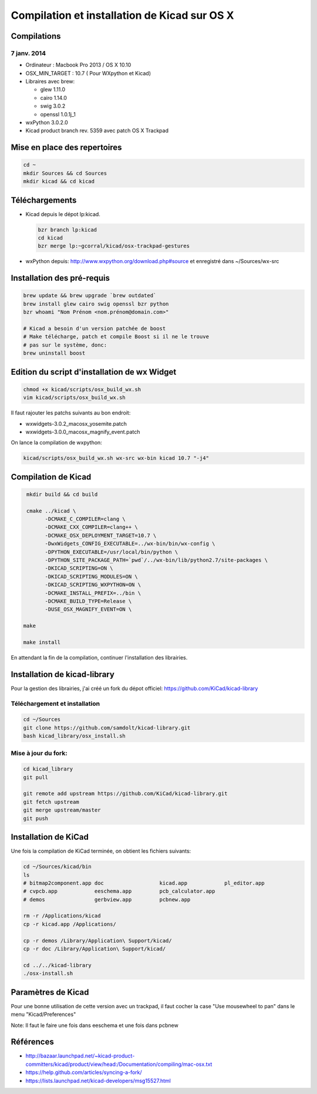 ##############################################
Compilation et installation de Kicad sur OS X
##############################################

Compilations
============

7 janv. 2014
------------

* Ordinateur : Macbook Pro 2013 / OS X 10.10
* OSX_MIN_TARGET : 10.7 ( Pour WXpython et Kicad)
* Libraires avec brew:

  - glew 1.11.0
  - cairo 1.14.0
  - swig 3.0.2
  - openssl 1.0.1j_1

* wxPython 3.0.2.0
* Kicad product branch rev. 5359 avec patch OS X Trackpad


Mise en place des repertoires
=============================

.. code-block:: bash

   cd ~
   mkdir Sources && cd Sources
   mkdir kicad && cd kicad

Téléchargements
===============

* Kicad depuis le dépot lp:kicad.

  .. code-block:: bash

     bzr branch lp:kicad
     cd kicad
     bzr merge lp:~gcorral/kicad/osx-trackpad-gestures

* wxPython depuis: http://www.wxpython.org/download.php#source
  et enregistré dans ~/Sources/wx-src

Installation des pré-requis
===========================

.. code-block:: bash

   brew update && brew upgrade `brew outdated`
   brew install glew cairo swig openssl bzr python
   bzr whoami "Nom Prénom <nom.prénom@domain.com>"

   # Kicad a besoin d'un version patchée de boost
   # Make télécharge, patch et compile Boost si il ne le trouve
   # pas sur le système, donc:
   brew uninstall boost

Edition du script d'installation de wx Widget
=============================================

.. code-block:: bash

   chmod +x kicad/scripts/osx_build_wx.sh
   vim kicad/scripts/osx_build_wx.sh

Il faut rajouter les patchs suivants au bon endroit:

* wxwidgets-3.0.2_macosx_yosemite.patch
* wxwidgets-3.0.0_macosx_magnify_event.patch


On lance la compilation de wxpython:

.. code-block:: bash

   kicad/scripts/osx_build_wx.sh wx-src wx-bin kicad 10.7 "-j4"

Compilation de Kicad
====================

..  code-block:: bash

    mkdir build && cd build

    cmake ../kicad \
          -DCMAKE_C_COMPILER=clang \
          -DCMAKE_CXX_COMPILER=clang++ \
          -DCMAKE_OSX_DEPLOYMENT_TARGET=10.7 \
          -DwxWidgets_CONFIG_EXECUTABLE=../wx-bin/bin/wx-config \
          -DPYTHON_EXECUTABLE=/usr/local/bin/python \
          -DPYTHON_SITE_PACKAGE_PATH=`pwd`/../wx-bin/lib/python2.7/site-packages \
          -DKICAD_SCRIPTING=ON \
          -DKICAD_SCRIPTING_MODULES=ON \
          -DKICAD_SCRIPTING_WXPYTHON=ON \
          -DCMAKE_INSTALL_PREFIX=../bin \
          -DCMAKE_BUILD_TYPE=Release \
          -DUSE_OSX_MAGNIFY_EVENT=ON \

   make

   make install

En attendant la fin de la compilation, continuer l'installation des librairies.


Installation de kicad-library
=============================

Pour la gestion des librairies, j'ai créé un fork du dépot officiel:
https://github.com/KiCad/kicad-library

Téléchargement et installation
------------------------------

.. code-block:: bash

   cd ~/Sources
   git clone https://github.com/samdolt/kicad-library.git
   bash kicad_library/osx_install.sh

Mise à jour du fork:
--------------------

.. code-block:: bash

   cd kicad_library
   git pull

   git remote add upstream https://github.com/KiCad/kicad-library.git
   git fetch upstream
   git merge upstream/master
   git push

Installation de KiCad
=====================

Une fois la compilation de KiCad terminée, on obtient les fichiers suivants:

.. code-block:: bash

   cd ~/Sources/kicad/bin
   ls
   # bitmap2component.app doc                  kicad.app            pl_editor.app
   # cvpcb.app            eeschema.app         pcb_calculator.app
   # demos                gerbview.app         pcbnew.app

   rm -r /Applications/kicad
   cp -r kicad.app /Applications/

   cp -r demos /Library/Application\ Support/kicad/
   cp -r doc /Library/Application\ Support/kicad/

   cd ../../kicad-library
   ./osx-install.sh

Paramètres de Kicad
===================

Pour une bonne utilisation de cette version avec un trackpad, il faut
cocher la case "Use mousewheel to pan" dans le menu "Kicad/Preferences"

Note: Il faut le faire une fois dans eeschema et une fois dans pcbnew

Références
==========

- http://bazaar.launchpad.net/~kicad-product-committers/kicad/product/view/head:/Documentation/compiling/mac-osx.txt
- https://help.github.com/articles/syncing-a-fork/
- https://lists.launchpad.net/kicad-developers/msg15527.html
